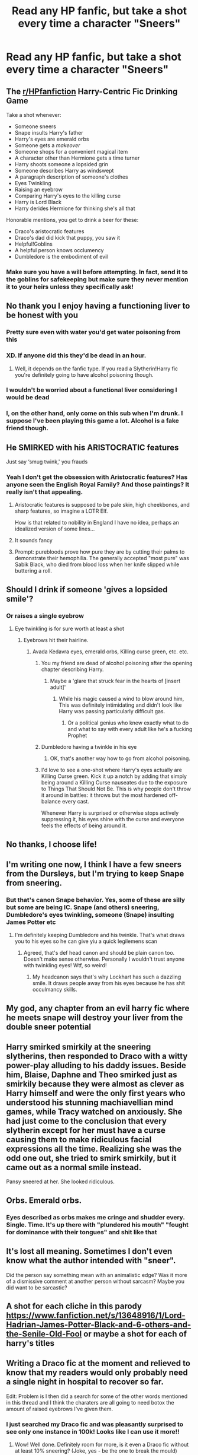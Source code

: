 #+TITLE: Read any HP fanfic, but take a shot every time a character "Sneers"

* Read any HP fanfic, but take a shot every time a character "Sneers"
:PROPERTIES:
:Author: Wunder-Waffle
:Score: 231
:DateUnix: 1615772536.0
:DateShort: 2021-Mar-15
:FlairText: Misc
:END:

** *The* [[/r/HPfanfiction][r/HPfanfiction]] *Harry-Centric Fic Drinking Game*

Take a shot whenever:

- Someone sneers
- Snape insults Harry's father
- Harry's eyes are emerald orbs
- Someone gets a /makeover/
- Someone shops for a convenient magical item
- A character other than Hermione gets a time turner
- Harry shoots someone a lopsided grin
- Someone describes Harry as windswept
- A paragraph description of someone's clothes
- Eyes Twinkling
- Raising an eyebrow
- Comparing Harry's eyes to the killing curse
- Harry is Lord Black
- Harry derides Hermione for thinking she's all that

Honorable mentions, you get to drink a beer for these:

- Draco's aristocratic features
- Draco's dad did kick that puppy, you saw it
- Helpful!Goblins
- A helpful person knows occlumency
- Dumbledore is the embodiment of evil
:PROPERTIES:
:Author: Ok_Equivalent1337
:Score: 66
:DateUnix: 1615812115.0
:DateShort: 2021-Mar-15
:END:

*** Make sure you have a will before attempting. In fact, send it to the goblins for safekeeping but make sure they never mention it to your heirs unless they specifically ask!
:PROPERTIES:
:Author: AreYouOKAni
:Score: 31
:DateUnix: 1615815789.0
:DateShort: 2021-Mar-15
:END:


** No thank you I enjoy having a functioning liver to be honest with you
:PROPERTIES:
:Author: Son-Gohan45
:Score: 170
:DateUnix: 1615772759.0
:DateShort: 2021-Mar-15
:END:

*** Pretty sure even with water you'd get water poisoning from this
:PROPERTIES:
:Author: OV1C
:Score: 20
:DateUnix: 1615818883.0
:DateShort: 2021-Mar-15
:END:


*** XD. If anyone did this they'd be dead in an hour.
:PROPERTIES:
:Author: fabgamerzfam
:Score: 35
:DateUnix: 1615787019.0
:DateShort: 2021-Mar-15
:END:

**** Well, it depends on the fanfic type. If you read a Slytherin!Harry fic you're definitely going to have alcohol poisoning though.
:PROPERTIES:
:Author: MikeMystery13
:Score: 57
:DateUnix: 1615795903.0
:DateShort: 2021-Mar-15
:END:


*** I wouldn't be worried about a functional liver considering I would be dead
:PROPERTIES:
:Author: CommodorNorrington
:Score: 7
:DateUnix: 1615824983.0
:DateShort: 2021-Mar-15
:END:


*** I, on the other hand, only come on this sub when I'm drunk. I suppose I've been playing this game a lot. Alcohol is a fake friend though.
:PROPERTIES:
:Author: I_love_DPs
:Score: 3
:DateUnix: 1615849722.0
:DateShort: 2021-Mar-16
:END:


** He SMIRKED with his ARISTOCRATIC features

Just say ‘smug twink,' you frauds
:PROPERTIES:
:Author: CozyGhosty
:Score: 117
:DateUnix: 1615785648.0
:DateShort: 2021-Mar-15
:END:

*** Yeah I don't get the obsession with Aristocratic features? Has anyone seen the English Royal Family? And those paintings? It really isn't that appealing.
:PROPERTIES:
:Author: Snoo-31074
:Score: 59
:DateUnix: 1615802383.0
:DateShort: 2021-Mar-15
:END:

**** Aristocratic features is supposed to be pale skin, high cheekbones, and sharp features, so imagine a LOTR Elf.

How is that related to nobility in England I have no idea, perhaps an idealized version of some lines...
:PROPERTIES:
:Author: Kellar21
:Score: 48
:DateUnix: 1615811352.0
:DateShort: 2021-Mar-15
:END:


**** It sounds fancy
:PROPERTIES:
:Author: beanboy90000p
:Score: 22
:DateUnix: 1615804856.0
:DateShort: 2021-Mar-15
:END:


**** Prompt: purebloods prove how pure they are by cutting their palms to demonstrate their hemophilia. The generally accepted "most pure" was Sabik Black, who died from blood loss when her knife slipped while buttering a roll.
:PROPERTIES:
:Author: TrailingOffMidSente
:Score: 8
:DateUnix: 1615842186.0
:DateShort: 2021-Mar-16
:END:


** Should I drink if someone 'gives a lopsided smile'?
:PROPERTIES:
:Author: Tsubark
:Score: 92
:DateUnix: 1615783188.0
:DateShort: 2021-Mar-15
:END:

*** Or raises a single eyebrow
:PROPERTIES:
:Author: LiriStorm
:Score: 76
:DateUnix: 1615783367.0
:DateShort: 2021-Mar-15
:END:

**** Eye twinkling is for sure worth at least a shot
:PROPERTIES:
:Author: Tsubark
:Score: 81
:DateUnix: 1615783549.0
:DateShort: 2021-Mar-15
:END:

***** Eyebrows hit their hairline.
:PROPERTIES:
:Author: ceplma
:Score: 49
:DateUnix: 1615790153.0
:DateShort: 2021-Mar-15
:END:

****** Avada Kedavra eyes, emerald orbs, Killing curse green, etc. etc.
:PROPERTIES:
:Author: MikeMystery13
:Score: 53
:DateUnix: 1615795989.0
:DateShort: 2021-Mar-15
:END:

******* You my friend are dead of alcohol poisoning after the opening chapter describing Harry.
:PROPERTIES:
:Author: TheAncientSun
:Score: 39
:DateUnix: 1615809135.0
:DateShort: 2021-Mar-15
:END:

******** Maybe a 'glare that struck fear in the hearts of [insert adult]'
:PROPERTIES:
:Author: Riddle-in-a-Box
:Score: 16
:DateUnix: 1615814289.0
:DateShort: 2021-Mar-15
:END:

********* While his magic caused a wind to blow around him, This was definitely intimidating and didn't look like Harry was passing particularly difficult gas.
:PROPERTIES:
:Author: TheAncientSun
:Score: 16
:DateUnix: 1615814407.0
:DateShort: 2021-Mar-15
:END:

********** Or a political genius who knew exactly what to do and what to say with every adult like he's a fucking Prophet
:PROPERTIES:
:Author: Riddle-in-a-Box
:Score: 10
:DateUnix: 1615814811.0
:DateShort: 2021-Mar-15
:END:


******* Dumbledore having a twinkle in his eye
:PROPERTIES:
:Author: mintchip105
:Score: 14
:DateUnix: 1615814788.0
:DateShort: 2021-Mar-15
:END:

******** OK, that's another way how to go from alcohol poisoning.
:PROPERTIES:
:Author: ceplma
:Score: 6
:DateUnix: 1615815637.0
:DateShort: 2021-Mar-15
:END:


******* I'd love to see a one-shot where Harry's eyes actually are Killing Curse green. Kick it up a notch by adding that simply being around a Killing Curse nauseates due to the exposure to Things That Should Not Be. This is why people don't throw it around in battles: it throws but the most hardened off-balance every cast.

Whenever Harry is surprised or otherwise stops actively suppressing it, his eyes shine with the curse and everyone feels the effects of being around it.
:PROPERTIES:
:Author: TrailingOffMidSente
:Score: 3
:DateUnix: 1615842713.0
:DateShort: 2021-Mar-16
:END:


** No thanks, I choose life!
:PROPERTIES:
:Author: MayhapsAnAltAccount
:Score: 39
:DateUnix: 1615775143.0
:DateShort: 2021-Mar-15
:END:


** I'm writing one now, I think I have a few sneers from the Dursleys, but I'm trying to keep Snape from sneering.
:PROPERTIES:
:Author: berkeleyjake
:Score: 17
:DateUnix: 1615795704.0
:DateShort: 2021-Mar-15
:END:

*** But that's canon Snape behavior. Yes, some of these are silly but some are being IC. Snape (and others) sneering, Dumbledore's eyes twinkling, someone (Snape) insulting James Potter etc
:PROPERTIES:
:Author: NoHoney_Medved
:Score: 3
:DateUnix: 1615902030.0
:DateShort: 2021-Mar-16
:END:

**** I'm definitely keeping Dumbledore and his twinkle. That's what draws you to his eyes so he can give yiu a quick legilemens scan
:PROPERTIES:
:Author: berkeleyjake
:Score: 2
:DateUnix: 1615904361.0
:DateShort: 2021-Mar-16
:END:

***** Agreed, that's def head canon and should be plain canon too. Doesn't make sense otherwise. Personally I wouldn't trust anyone with twinkling eyes! Wtf, so weird!
:PROPERTIES:
:Author: NoHoney_Medved
:Score: 2
:DateUnix: 1615911493.0
:DateShort: 2021-Mar-16
:END:

****** My headcanon says that's why Lockhart has such a dazzling smile. It draws people away from his eyes because he has shit occulmancy skills.
:PROPERTIES:
:Author: berkeleyjake
:Score: 1
:DateUnix: 1615911578.0
:DateShort: 2021-Mar-16
:END:


** My god, any chapter from an evil harry fic where he meets snape will destroy your liver from the double sneer potential
:PROPERTIES:
:Author: MuscledParrot
:Score: 15
:DateUnix: 1615807122.0
:DateShort: 2021-Mar-15
:END:


** Harry smirked smirkily at the sneering slytherins, then responded to Draco with a witty power-play alluding to his daddy issues. Beside him, Blaise, Daphne and Theo smirked just as smirkily because they were almost as clever as Harry himself and were the only first years who understood his stunning machiavellian mind games, while Tracy watched on anxiously. She had just come to the conclusion that every slytherin except for her must have a curse causing them to make ridiculous facial expressions all the time. Realizing she was the odd one out, she tried to smirk smirkily, but it came out as a normal smile instead.

Pansy sneered at her. She looked ridiculous.
:PROPERTIES:
:Author: shaqb4
:Score: 11
:DateUnix: 1615829238.0
:DateShort: 2021-Mar-15
:END:


** Orbs. Emerald orbs.
:PROPERTIES:
:Author: Trythenewpage
:Score: 24
:DateUnix: 1615799428.0
:DateShort: 2021-Mar-15
:END:

*** Eyes described as orbs makes me cringe and shudder every. Single. Time. It's up there with "plundered his mouth" "fought for dominance with their tongues" and shit like that
:PROPERTIES:
:Author: NoHoney_Medved
:Score: 1
:DateUnix: 1615902093.0
:DateShort: 2021-Mar-16
:END:


** It's lost all meaning. Sometimes I don't even know what the author intended with "sneer".

Did the person say something mean with an animalistic edge? Was it more of a dismissive comment at another person without sarcasm? Maybe you did want to be sarcastic?
:PROPERTIES:
:Author: A2groundhog
:Score: 13
:DateUnix: 1615808548.0
:DateShort: 2021-Mar-15
:END:


** A shot for each cliche in this parody [[https://www.fanfiction.net/s/13648916/1/Lord-Hadrian-James-Potter-Black-and-6-others-and-the-Senile-Old-Fool]] or maybe a shot for each of harry's titles
:PROPERTIES:
:Author: SurvivElite
:Score: 6
:DateUnix: 1615811737.0
:DateShort: 2021-Mar-15
:END:


** Writing a Draco fic at the moment and relieved to know that my readers would only probably need a single night in hospital to recover so far.

Edit: Problem is I then did a search for some of the other words mentioned in this thread and I think the charaters are all going to need botox the amount of raised eyebrows I've given them.
:PROPERTIES:
:Author: string_pudding
:Score: 15
:DateUnix: 1615810326.0
:DateShort: 2021-Mar-15
:END:

*** I just searched my Draco fic and was pleasantly surprised to see only one instance in 100k! Looks like I can use it more!!
:PROPERTIES:
:Author: TerrifyingTurnip
:Score: 6
:DateUnix: 1615813293.0
:DateShort: 2021-Mar-15
:END:

**** Wow! Well done. Definitely room for more, is it even a Draco fic without at least 10% sneering? (Joke, yes - be the one to break the mould)
:PROPERTIES:
:Author: string_pudding
:Score: 6
:DateUnix: 1615814731.0
:DateShort: 2021-Mar-15
:END:


** Thank God for slavic blood.
:PROPERTIES:
:Author: Draconiveyo
:Score: 4
:DateUnix: 1615814749.0
:DateShort: 2021-Mar-15
:END:


** If this game would be a struggle, chances are you are reading bad Slytherin!Harry and/or Lord Potter-Black fics. Hopefully your hangover will force you to reflect on your poor taste in fiction...
:PROPERTIES:
:Author: Taure
:Score: 24
:DateUnix: 1615794503.0
:DateShort: 2021-Mar-15
:END:

*** I don't know. Those fics tend to have smirk more than sneer.

Blaise said with a smirk. Nott said with a smirk. Hadrian finished with a smirk. Daphne smirked.

Draco is probably the only one sneering as he says something about muggles, mudbloods or something Hadrian did.

Snape would be handing out imperceptible nods acknowledging Hadrian as Lily's son and not James.
:PROPERTIES:
:Author: Snoo-31074
:Score: 38
:DateUnix: 1615802727.0
:DateShort: 2021-Mar-15
:END:

**** Oh no the Hadrians...
:PROPERTIES:
:Author: Cyd3579
:Score: 13
:DateUnix: 1615810810.0
:DateShort: 2021-Mar-15
:END:

***** Get them away
:PROPERTIES:
:Author: HELLOOOOOOooooot
:Score: 3
:DateUnix: 1615811072.0
:DateShort: 2021-Mar-15
:END:

****** All the time travel/independent/lord Potter fics I read a decade ago had Harry be either Hadrian, Harrison, or Henry lolol just like Tom riddle was always Thomas riddle
:PROPERTIES:
:Author: Cyd3579
:Score: 9
:DateUnix: 1615811181.0
:DateShort: 2021-Mar-15
:END:

******* Don't forget the WBWL fics
:PROPERTIES:
:Author: ConcreteEater
:Score: 2
:DateUnix: 1615816587.0
:DateShort: 2021-Mar-15
:END:


** Be in the hospital by the second chapter.
:PROPERTIES:
:Author: KevMan18
:Score: 6
:DateUnix: 1615813227.0
:DateShort: 2021-Mar-15
:END:


** We're all gonna die.
:PROPERTIES:
:Author: thebluewitch
:Score: 4
:DateUnix: 1615812577.0
:DateShort: 2021-Mar-15
:END:


** Nah, make it Drarry.

Who the fuck needs a functioning brain these days anyways?
:PROPERTIES:
:Author: HeirGaunt
:Score: 10
:DateUnix: 1615779036.0
:DateShort: 2021-Mar-15
:END:


** I came to make a smart ass comment about dieing of alcohol poisoning

Reading the twenty comments about it really deflated my balloon lol
:PROPERTIES:
:Author: hcook10
:Score: 2
:DateUnix: 1615853584.0
:DateShort: 2021-Mar-16
:END:


** Dead by lunch
:PROPERTIES:
:Author: ubiquitous_archer
:Score: 1
:DateUnix: 1615832175.0
:DateShort: 2021-Mar-15
:END:


** I have a good one as well "read a op harry fanfiction but everytime typical harry lord of 100 houses says his houses name(im sorry albus but its actually[insert every house name of course always there being the hogwart houses) /weasleys are bashed/dumbledore is ultra manipulative/harry scores another girl take a shot"
:PROPERTIES:
:Author: ThWeebb
:Score: 1
:DateUnix: 1615837253.0
:DateShort: 2021-Mar-15
:END:


** I'll overdose on water if I do that :/
:PROPERTIES:
:Author: OleanderBells
:Score: 1
:DateUnix: 1615839676.0
:DateShort: 2021-Mar-15
:END:


** Functioning alcoholics would be in ICU by the time Harry is on the train to Hogwarts
:PROPERTIES:
:Author: HeavenlyPetrichor
:Score: 1
:DateUnix: 1615846175.0
:DateShort: 2021-Mar-16
:END:


** Additional rule: If it's /not/ by a Slytherin, finish the bottle.
:PROPERTIES:
:Author: turbinicarpus
:Score: 1
:DateUnix: 1615888163.0
:DateShort: 2021-Mar-16
:END:
